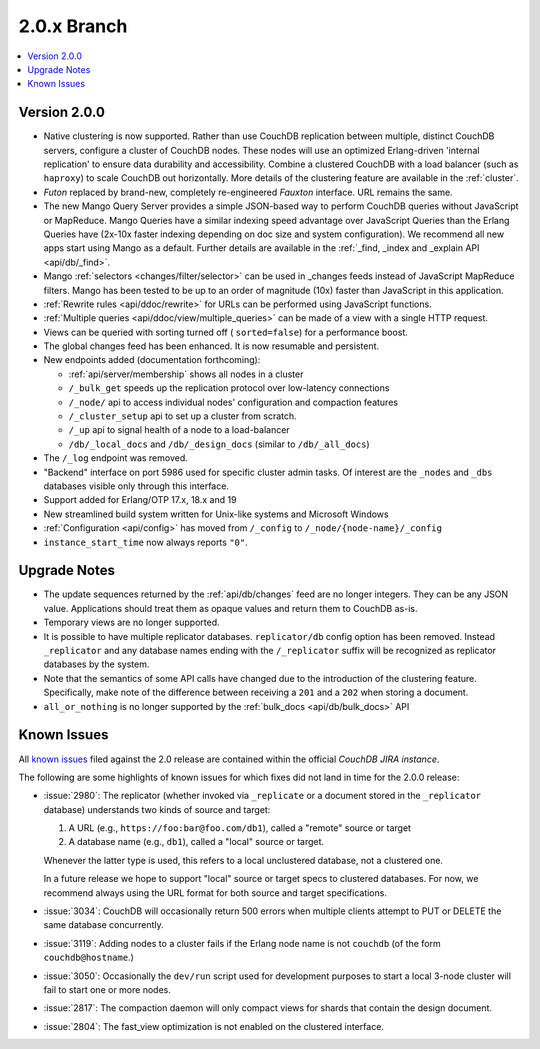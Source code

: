 .. Licensed under the Apache License, Version 2.0 (the "License"); you may not
.. use this file except in compliance with the License. You may obtain a copy of
.. the License at
..
..   http://www.apache.org/licenses/LICENSE-2.0
..
.. Unless required by applicable law or agreed to in writing, software
.. distributed under the License is distributed on an "AS IS" BASIS, WITHOUT
.. WARRANTIES OR CONDITIONS OF ANY KIND, either express or implied. See the
.. License for the specific language governing permissions and limitations under
.. the License.

.. _release/2.0.x:

============
2.0.x Branch
============

.. contents::
    :depth: 1
    :local:

.. _release/2.0.0:

Version 2.0.0
=============

* Native clustering is now supported. Rather than use CouchDB replication
  between multiple, distinct CouchDB servers, configure a cluster of CouchDB
  nodes. These nodes will use an optimized Erlang-driven 'internal replication'
  to ensure data durability and accessibility. Combine a clustered CouchDB with
  a load balancer (such as ``haproxy``) to scale CouchDB out horizontally. More
  details of the clustering feature are available in the :ref:`cluster`.
* `Futon` replaced by brand-new, completely re-engineered `Fauxton` interface.
  URL remains the same.
* The new Mango Query Server provides a simple JSON-based way to perform CouchDB
  queries without JavaScript or MapReduce. Mango Queries have a similar indexing
  speed advantage over JavaScript Queries than the Erlang Queries have (2x-10x
  faster indexing depending on doc size and system configuration). We recommend
  all new apps start using Mango as a default. Further details are available
  in the :ref:`_find, _index and _explain API <api/db/_find>`.
* Mango :ref:`selectors <changes/filter/selector>` can be used in _changes
  feeds instead of JavaScript MapReduce filters. Mango has been tested to be
  up to an order of magnitude (10x) faster than JavaScript in this application.
* :ref:`Rewrite rules <api/ddoc/rewrite>` for URLs can be performed using
  JavaScript functions.
* :ref:`Multiple queries <api/ddoc/view/multiple_queries>` can be made of a
  view with a single HTTP request.
* Views can be queried with sorting turned off ( ``sorted=false``) for a
  performance boost.
* The global changes feed has been enhanced. It is now resumable and persistent.
* New endpoints added (documentation forthcoming):

  * :ref:`api/server/membership` shows all nodes in a cluster
  * ``/_bulk_get`` speeds up the replication protocol over low-latency
    connections
  * ``/_node/`` api to access individual nodes' configuration and compaction
    features
  * ``/_cluster_setup`` api to set up a cluster from scratch.
  * ``/_up`` api to signal health of a node to a load-balancer
  * ``/db/_local_docs`` and ``/db/_design_docs`` (similar to ``/db/_all_docs``)

* The ``/_log`` endpoint was removed.
* "Backend" interface on port 5986 used for specific cluster admin tasks. Of
  interest are the ``_nodes`` and ``_dbs`` databases visible only through this
  interface.
* Support added for Erlang/OTP 17.x, 18.x and 19
* New streamlined build system written for Unix-like systems and Microsoft
  Windows
* :ref:`Configuration <api/config>` has moved from ``/_config`` to
  ``/_node/{node-name}/_config``
* ``instance_start_time`` now always reports ``"0"``.

.. _release/2.0.x/upgrade:

Upgrade Notes
=============

* The update sequences returned by the :ref:`api/db/changes` feed are no longer
  integers. They can be any JSON value. Applications should treat them as opaque
  values and return them to CouchDB as-is.
* Temporary views are no longer supported.
* It is possible to have multiple replicator databases.
  ``replicator/db`` config option has been removed.
  Instead ``_replicator`` and any database names ending
  with the ``/_replicator`` suffix will be recognized as
  replicator databases by the system.
* Note that the semantics of some API calls have changed due to the introduction
  of the clustering feature. Specifically, make note of the difference between
  receiving a ``201`` and a ``202`` when storing a document.
* ``all_or_nothing`` is no longer supported by the :ref:`bulk_docs
  <api/db/bulk_docs>` API

.. _release/2.0.x/knownissues:

Known Issues
============

All `known issues`_ filed against the 2.0 release are contained within the
official `CouchDB JIRA instance`.

The following are some highlights of known issues for which fixes did not land
in time for the 2.0.0 release:

* :issue:`2980`: The replicator (whether invoked via ``_replicate`` or a
  document stored in the ``_replicator`` database) understands two kinds of
  source and target:

  #. A URL (e.g., ``https://foo:bar@foo.com/db1``), called a "remote" source or
     target
  #. A database name (e.g., ``db1``), called a "local" source or target.

  Whenever the latter type is used, this refers to a local unclustered
  database, not a clustered one.

  In a future release we hope to support "local" source or target specs to
  clustered databases. For now, we recommend always using the URL format for
  both source and target specifications.
* :issue:`3034`: CouchDB will occasionally return 500 errors when multiple
  clients attempt to PUT or DELETE the same database concurrently.
* :issue:`3119`: Adding nodes to a cluster fails if the Erlang node name
  is not ``couchdb`` (of the form ``couchdb@hostname``.)
* :issue:`3050`: Occasionally the ``dev/run`` script used for development
  purposes to start a local 3-node cluster will fail to start one or more
  nodes.
* :issue:`2817`: The compaction daemon will only compact views for shards
  that contain the design document.
* :issue:`2804`: The fast_view optimization is not enabled on the clustered
  interface.

.. _known issues: https://s.apache.org/couchdb-2.0-known-issues
.. _CouchDB JIRA instance: https://issues.apache.org/jira/browse/COUCHDB
